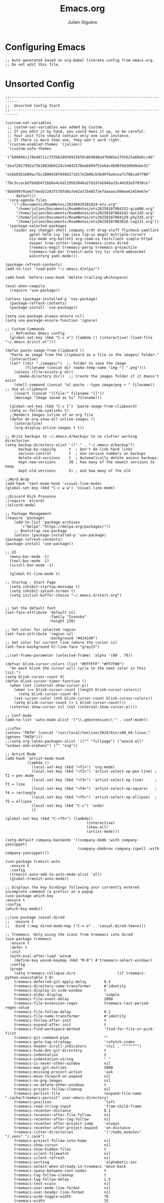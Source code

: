 #+TITLE: Emacs.org
#+AUTHOR: Julien Giguère
#+EMAIL: juliengiguere887@gmail.com

#
# ███████╗███╗   ███╗ █████╗  ██████╗███████╗    ██████╗ ██████╗  ██████╗
# ██╔════╝████╗ ████║██╔══██╗██╔════╝██╔════╝   ██╔═══██╗██╔══██╗██╔════╝
# █████╗  ██╔████╔██║███████║██║     ███████╗   ██║   ██║██████╔╝██║  ███╗
# ██╔══╝  ██║╚██╔╝██║██╔══██║██║     ╚════██║   ██║   ██║██╔══██╗██║   ██║
# ███████╗██║ ╚═╝ ██║██║  ██║╚██████╗███████║██╗╚██████╔╝██║  ██║╚██████╔╝
# ╚══════╝╚═╝     ╚═╝╚═╝  ╚═╝ ╚═════╝╚══════╝╚═╝ ╚═════╝ ╚═╝  ╚═╝ ╚═════╝
#

* Configuring Emacs
#+begin_src elisp
;; Auto generated based on org-babel literate config from emacs.org.
;; Do not edit this file.
#+end_src

* Unsorted Config
#+begin_src elisp
  ;;--------------------------------------------------------------------------
  ;;  Unsorted Config Start
  ;;--------------------------------------------------------------------------

  (custom-set-variables
   ;; custom-set-variables was added by Custom.
   ;; If you edit it by hand, you could mess it up, so be careful.
   ;; Your init file should contain only one such instance.
   ;; If there is more than one, they won't work right.
   '(custom-enabled-themes '(julien))
   '(custom-safe-themes
     '("b99846c178e46711cf33b628930915659c8b9848a47b085e1f91623a08e6cc4b"
       "2eaf2917992a73b10838b0224c54042570eeb894f52e6dc4b98f9d109d9ebe31"
       "e1bb83b1b09acfbc2806438f849d371d17e2b08cb3bd9f6a9cea71f08ca97f80"
       "78c3ccacbd7bddb472bb0a4c6d1195b3046a2fd1d7eb94ba33c44103a57038ce"
       "8b8d09791e6774ed53203f578fd0a7e92af3548573efdaeaec096ee62459e67e"
       default))
   '(org-agenda-files
     '("~/Documents/RoamNotes/20240429181824-ets.org"
       "/home/julien/Documents/RoamNotes/ets20250107084152-gia400.org"
       "/home/julien/Documents/RoamNotes/ets20250107084142-mat145.org"
       "/home/julien/Documents/RoamNotes/ets20250107084129-phy335.org"
       "/home/julien/Documents/RoamNotes/ets20250107083026-log121.org"))
   '(package-selected-packages
     '(aider avy chatgpt-shell company crdt drag-stuff flycheck-yamllint
             gptel helm ivy lsp-java lsp-ui magit multiple-cursors
             nix-mode org-bullets org-roam-ui restclient simple-httpd
             swiper tree-sitter-langs treemacs-icons-dired
             treemacs-magit treemacs-persp treemacs-projectile
             treemacs-tab-bar treesit-auto try tsc vterm websocket
             wikinforg yaml-mode)))

  (package-refresh-contents)
  (add-to-list 'load-path "~/.emacs.d/elpa/")

  (add-hook 'before-save-hook 'delete-trailing-whitespace)

  (eval-when-compile
    (require 'use-package))

  (unless (package-installed-p 'use-package)
    (package-refresh-contents)
    (package-install 'use-package))

  (setq use-package-always-ensure nil)
  (setq use-package-ensure-function 'ignore)

  ;; Custom Commands
    ;; Refreshes Emacs config
    (global-set-key (kbd "C-c e") (lambda () (interactive) (load-file "~/.emacs.d/init.el")))

  (defun paste-image-from-clipboard ()
    "Paste an image from the clipboard as a file in the images/ folder."
    (interactive)
    (let* ((dir "./images/")  ;; Folder to save the image
           (filename (concat dir (make-temp-name "img-") ".png")))
      (unless (file-exists-p dir)
        (make-directory dir))  ;; Create the images folder if it doesn't exist
      (shell-command (concat "wl-paste --type image/png > " filename))  ;; Use wl-clipboard
      (insert (concat "[[file:" filename "]]"))
      (message "Image saved as %s" filename)))

    (global-set-key (kbd "C-c [") 'paste-image-from-clipboard)
    (setq vc-follow-symlinks t)
    ;;Renders Images inline of an org file
    (defun do-org-show-all-inline-images ()
      (interactive)
      (org-display-inline-images t t))

  ;; Write backups to ~/.emacs.d/backup/ to no clutter working directories
  (setq backup-directory-alist '(("." . "~/.emacs.d/backup"))
        backup-by-copying      t  ; Don't de-link hard links
        version-control        t  ; Use version numbers on backups
        delete-old-versions    t  ; Automatically delete excess backups:
        kept-new-versions      20 ; how many of the newest versions to keep
        kept-old-versions      5) ; and how many of the old

  ;;Word Wrap
  (add-hook 'text-mode-hook 'visual-line-mode)
  (global-set-key (kbd "C-c w w") 'visual-line-mode)

  ;;Discord Rich Presence
  ;(require 'elcord)
  ;(elcord-mode)

  ;; Package Management
  (require 'package)
      (add-to-list 'package-archives
  		 '("melpa"."https://melpa.org/packages/"))
      ;; Bootstrap use-package
      (unless (package-installed-p 'use-package)
  (package-refresh-contents)
  (package-install 'use-package))

  ;; UI
    (menu-bar-mode -1)
    (tool-bar-mode -1)
    (scroll-bar-mode -1)

    (global-hl-line-mode t)

  ;; Startup - Start Page
    (setq inhibit-startup-message t)
    (setq inhibit-splash-screen t)
    (setq initial-buffer-choice "~/.emacs.d/start.org")


  ;; Set the default font
  (set-face-attribute 'default nil
                      :family "Iosevka"
                      :height 130)

  ;; Set color for selected region
  (set-face-attribute 'region nil
                      :background "#424140")
  ;; Set color for current line (where the cursor is)
  (set-face-background hl-line-face "gray13")

  ;;(set-frame-parameter (selected-frame) 'alpha '(80 . 79))

  (defvar blink-cursor-colors (list "#FFFFFF" "#FF7F00")
    "On each blink the cursor will cycle to the next color in this list.")
  (setq blink-cursor-count 0)
  (defun blink-cursor-timer-function ()
    (when (not (internal-show-cursor-p))
      (when (>= blink-cursor-count (length blink-cursor-colors))
        (setq blink-cursor-count 0))
      (set-cursor-color (nth blink-cursor-count blink-cursor-colors))
      (setq blink-cursor-count (+ 1 blink-cursor-count)))
    (internal-show-cursor nil (not (internal-show-cursor-p))))

  ;; Conf-mode
  (add-to-list 'auto-mode-alist '("\\.gdextension\\'" . conf-mode))

  ;;LaTex
  (setenv "PATH" (concat "/usr/local/texlive/2024/bin/x86_64-linux:" (getenv "PATH")))
  ;;(setq org-latex-packages-alist '(("" "fullpage") ("avoid-all" "widows-and-orphans") ("" "svg"))

  ;; Artist Mode
  (add-hook 'artist-mode-hook
  	        (lambda ()
  	          (local-set-key (kbd "<f1>") 'org-mode)
  	          (local-set-key (kbd "<f2>") 'artist-select-op-pen-line) ; f2 = pen mode
              (local-set-key (kbd "<f3>") 'artist-select-op-line)     ; f3 = line
  	          (local-set-key (kbd "<f4>") 'artist-select-op-square)   ; f4 = rectangle
  	          (local-set-key (kbd "<f5>") 'artist-select-op-ellipse)  ; f5 = ellipse
  	          (local-set-key (kbd "C-z") 'undo)
              ))

  (global-set-key (kbd "C-<f5>") (lambda()
  			                           (interactive)
  			                           (show-all)
  			                           (artist-mode)))

  (setq-default company-backends '((company-bbdb :with company-yasnippet)
                                   (company-dabbrev company-ispell :with company-yasnippet)))

  (use-package treesit-auto
    :ensure t
    :config
    (treesit-auto-add-to-auto-mode-alist 'all)
    (global-treesit-auto-mode))

  ;; Displays the key bindings following your currently entered incomplete command (a prefix) in a popup
  (use-package which-key
  :ensure t
  :config
  (which-key-mode))

  ;;(use-package casual-dired
  ;;  :ensure t
  ;;  :bind (:map dired-mode-map ("C-x o" . 'casual-dired-tmenu)))

  ;; Treemacs -Only using the icons from treemacs into dired
  (use-package treemacs
    :ensure t
    :defer t
    :init
    (with-eval-after-load 'winum
      (define-key winum-keymap (kbd "M-0") #'treemacs-select-window))
    :config
    (progn
      (setq treemacs-collapse-dirs                   (if treemacs-python-executable 3 0)
  	  treemacs-deferred-git-apply-delay        0.5
  	  treemacs-directory-name-transformer      #'identity
  	  treemacs-display-in-side-window          t
  	  treemacs-eldoc-display                   'simple
  	  treemacs-file-event-delay                2000
  	  treemacs-file-extension-regex            treemacs-last-period-regex-value
  	  treemacs-file-follow-delay               0.2
  	  treemacs-file-name-transformer           #'identity
  	  treemacs-follow-after-init               t
  	  treemacs-expand-after-init               t
  	  treemacs-find-workspace-method           'find-for-file-or-pick-first
  	  treemacs-git-command-pipe                ""
  	  treemacs-goto-tag-strategy               'refetch-index
  	  treemacs-header-scroll-indicators        '(nil . "^^^^^^")
  	  treemacs-hide-dot-git-directory          t
  	  treemacs-indentation                     2
  	  treemacs-indentation-string              " "
  	  treemacs-is-never-other-window           nil
  	  treemacs-max-git-entries                 5000
  	  treemacs-missing-project-action          'ask
  	  treemacs-move-forward-on-expand          nil
  	  treemacs-no-png-images                   nil
  	  treemacs-no-delete-other-windows         t
  	  treemacs-project-follow-cleanup          nil
  	  treemacs-persist-file                    (expand-file-name ".cache/treemacs-persist" user-emacs-directory)
  	  treemacs-position                        'left
  	  treemacs-read-string-input               'from-child-frame
  	  treemacs-recenter-distance               0.1
  	  treemacs-recenter-after-file-follow      nil
  	  treemacs-recenter-after-tag-follow       nil
  	  treemacs-recenter-after-project-jump     'always
  	  treemacs-recenter-after-project-expand   'on-distance
  	  treemacs-litter-directories              '("/node_modules" "/.venv" "/.cask")
  	  treemacs-project-follow-into-home        nil
  	  treemacs-show-cursor                     nil
  	  treemacs-show-hidden-files               t
  	  treemacs-silent-filewatch                nil
  	  treemacs-silent-refresh                  nil
  	  treemacs-sorting                         'alphabetic-asc
  	  treemacs-select-when-already-in-treemacs 'move-back
  	  treemacs-space-between-root-nodes        t
  	  treemacs-tag-follow-cleanup              t
  	  treemacs-tag-follow-delay                1.5
  	  treemacs-text-scale                      nil
  	  treemacs-user-mode-line-format           nil
  	  treemacs-user-header-line-format         nil
  	  treemacs-wide-toggle-width               70
  	  treemacs-width                           35
  	  treemacs-width-increment                 1
  	  treemacs-width-is-initially-locked       t
  	  treemacs-workspace-switch-cleanup        nil)

      ;; Uuncomment this to double the icon size.
      ;; (treemacs-resize-icons 44)

      (treemacs-follow-mode t)
      (treemacs-filewatch-mode t)
      (treemacs-fringe-indicator-mode 'always)
      (when treemacs-python-executable
  (treemacs-git-commit-diff-mode t))

      (pcase (cons (not (null (executable-find "git")))
  		 (not (null treemacs-python-executable)))
  (`(t . t)
   (treemacs-git-mode 'deferred))
  (`(t . _)
   (treemacs-git-mode 'simple)))

      (treemacs-hide-gitignored-files-mode nil))
    :bind
    (:map global-map
  	("M-0"       . treemacs-select-window)
  	("C-x t 1"   . treemacs-delete-other-windows)
  	("C-x t t"   . treemacs)
  	("C-x t d"   . treemacs-select-directory)
  	("C-x t B"   . treemacs-bookmark)
  	("C-x t C-t" . treemacs-find-file)
  	("C-x t M-t" . treemacs-find-tag)))

  (use-package treemacs-projectile
    :after (treemacs projectile)
    :ensure t)

  (use-package treemacs-icons-dired
    :hook (dired-mode . treemacs-icons-dired-enable-once)
    :ensure t)

  (use-package treemacs-magit
    :after (treemacs magit)
    :ensure t)

  (use-package treemacs-persp ;;treemacs-perspective if you use perspective.el vs. persp-mode
    :after (treemacs persp-mode) ;;or perspective vs. persp-mode
    :ensure t
    :config (treemacs-set-scope-type 'Perspectives))

  (use-package treemacs-tab-bar ;;treemacs-tab-bar if you use tab-bar-mode
    :after (treemacs)
    :ensure t
    :config (treemacs-set-scope-type 'Tabs))

  ;;wiki info org
  (use-package wikinforg
    :ensure t)

  (global-set-key (kbd "C-c n w") 'wikinforg)

  ;;Identation
  (setq-default indent-tabs-mode nil)
  (setq-default tab-width 2)
  (setq indent-line-function 'insert-tab)

  (setq js-indent-level 2)

  ;; (drag-stuff-global-mode 1)
  ;; (drag-stuff-define-keys )

  (when (require 'paredit nil t)
    (dolist (map (list lisp-mode-map emacs-lisp-mode-map))
      (define-key map (kbd "M-(")   'paredit-wrap-round)
      (define-key map (kbd "C-M-f") 'paredit-forward)
      (define-key map (kbd "C-M-b") 'paredit-backward)
      (define-key map (kbd "C-)")   'paredit-forward-slurp-sexp)
      (define-key map (kbd "C-M-)") 'paredit-forward-barf-sexp)
      (define-key map (kbd "C-(")   'paredit-backward-slurp-sexp)
      (define-key map (kbd "C-M-(") 'paredit-backward-barf-sexp)
      (define-key map (kbd "M-s s") 'paredit-split-sexp)
      (define-key map (kbd "M-s r") 'paredit-raise-sexp)
      (define-key map (kbd "M-s S") 'paredit-join-sexps)
      (define-key map (kbd "M-s J") 'paredit-join-sexps)
      (define-key map (kbd "M-s u") 'paredit-splice-sexp-killing-backward)
      (define-key map (kbd "M-s d") 'paredit-splice-sexp-killing-forward)
      (define-key map (kbd "M-q")   'paredit-reindent-defun)))

  ;;Org-mode
  (use-package org-bullets
  	:ensure t
  	:init
  	(setq org-bullets-bullet-list
  	      '("◉" "◎" "◇" "○" "►" "•"))
  	:config
  	(add-hook 'org-mode-hook (lambda () (org-bullets-mode 1))))

  ;; active Babel languages
  (org-babel-do-load-languages
  'org-babel-load-languages
  '((shell . t)
    (java . t)
    (plantuml . t)
    (gnuplot . t)))

  (setq org-plantuml-jar-path "~/.emacs.d/plantuml/plantuml.jar")

  (setq org-todo-keywords
    '((sequence "TODO(t)" "NEXT(n)" "WAIT(w)" "REDO(R)" "DONE(d)")))

  ;; Org Reveal
  ;;(require 'org-re-reveal)
  ;;(setq org-re-reveal-root "file:///home/julien/emacs/reveal.js-master")

  (global-set-key (kbd "C-c n r") 'org-re-reveal-export-to-html)

  ;; Org svg
  (defun svg-progress-percent (value)
    (save-match-data
     (svg-image (svg-lib-concat
                 (svg-lib-progress-bar  (/ (string-to-number value) 100.0)
                                   nil :margin 0 :stroke 2 :radius 3 :padding 2 :width 11)
                 (svg-lib-tag (concat value "%")
                              nil :stroke 0 :margin 0)) :ascent 'center)))

  (defun svg-progress-count (value)
    (save-match-data
      (let* ((seq (split-string value "/"))
             (count (if (stringp (car seq))
                        (float (string-to-number (car seq)))
                      0))
             (total (if (stringp (cadr seq))
                        (float (string-to-number (cadr seq)))
                      1000)))
        (svg-image (svg-lib-concat
                    (svg-lib-progress-bar (/ count total) nil
                                          :margin 0 :stroke 2 :radius 3 :padding 2 :width 11)
                    (svg-lib-tag value nil
                                 :stroke 0 :margin 0)) :ascent 'center))))

  ;; org-roam dependencies
  (use-package websocket
    :ensure t)

  (use-package simple-httpd
    :ensure t)

  (use-package org-roam
    :ensure t
    :custom
    (org-roam-directory "~/Documents/RoamNotes")
    (org-roam-completion-everywhere t)
    (org-roam-capture-templates
     '(("d" "default" plain
        "%?"
        :if-new (file+head "%<%Y%m%d%H%M%S>-${slug}.org" "#+title: ${title}\n#+filetags: :default:")
        :unnarrowed t)
       ("e" "ets" plain
        ""
        :if-new (file+head "ets%<%Y%m%d%H%M%S>-${slug}.org" "#+title: ${title}\n#+filetags: :ets:")
        :unnarrowed t)
       ("n" "notes" plain
        ""
        :if-new (file+head "notes%<%Y-%m-%d_%H:%M:%S>-${slug}.org" "#+title: ${title}\n#+author:Secrétaire Julien Giguère\n#+LANGUAGE: fr\n#+filetags: :ets:notes:")
        :unnarrowed t)
       ("s" "saura" plain
        ""
        :if-new (file+head "saura%<%Y%m%d%H%M%S>-${slug}.org" "#+title: ${title}\n#+filetags: :saura:")
        :unnarrowed t)
       ))
    :bind (("C-c n l" . org-roam-buffer-toggle)
  	       ("C-c n f" . org-roam-node-find)
  	       ("C-c n i" . org-roam-node-insert)
  	       ("C-c n g" . org-roam-ui-mode)
  	       ("C-c n a" . org-roam-alias-add)
  	       ;; Dailies
  	       ("C-c n j" . org-roam-dailies-capture-today))
    :config
    (require 'org-roam-protocol)
    (org-roam-setup))
  ;; (add-to-list 'load-path "~/.emacs.d/gitclone/org-roam-ui/")
  ;; (load-library "org-roam-ui")

  (use-package org
    :commands (org-table-iterate-buffer-tables org-toggle-pretty-entities))

  (use-package org-roam-ui
    :commands (orui-open orui-node-local orui-node-zoom orui-sync-theme))

  (setq native-comp-async-report-warnings-errors nil)

  (require 'org-roam-export)
  (setq org-latex-packages-alist '(("margin=2cm" "geometry" nil)))
  (add-to-list 'org-latex-packages-alist '("AUTO" "babel" nil))
  (setq org-latex-toc-command "\\tableofcontents  \\clearpage")
  (define-key global-map (kbd "C-c n e") #'org-latex-export-to-pdf)

  ;; (define-key global-map (kbd "<f12>") #'org-transclusion-add)
  ;; (define-key global-map (kbd "C-c n t") #'org-transclusion-mode)
  ;; (add-hook 'org-mode-hook 'org-transclusion-mode)

  (add-hook 'yaml-mode-hook 'flymake-yamllint-setup)

  ;; LSP - InteliSense
  (use-package eglot
    :ensure t
    :hook ((( ;; clojure-mode clojurec-mode clojurescript-mode
              java-mode ;; scala-mode
    )
            . eglot-ensure)
           ((cider-mode eglot-managed-mode) . eglot-disable-in-cider))
    :preface
    (defun eglot-disable-in-cider ()
      (when (eglot-managed-p)
        (if (bound-and-true-p cider-mode)
            (progn
              (remove-hook 'completion-at-point-functions 'eglot-completion-at-point t)
              (remove-hook 'xref-backend-functions 'eglot-xref-backend t))
          (add-hook 'completion-at-point-functions 'eglot-completion-at-point nil t)
          (add-hook 'xref-backend-functions 'eglot-xref-backend nil t))))
    :custom
    (eglot-autoshutdown t)
    (eglot-events-buffer-size 0)
    (eglot-extend-to-xref nil)
    (eglot-ignored-server-capabilities
     '(:hoverProvider
       :documentHighlightProvider
       :documentFormattingProvider
       :documentRangeFormattingProvider
       :documentOnTypeFormattingProvider
       :colorProvider
       :foldingRangeProvider))
    (eglot-stay-out-of '(yasnippet)))

  ;; Restclient
  (use-package restclient
         :ensure t)
        (use-package try
  	      :ensure t)
  (add-to-list 'auto-mode-alist '("\\.http\\'" . restclient-mode))

  ;; gpt.el
  (global-set-key (kbd "C-c p r") 'gptel-send-region)
  (global-set-key (kbd "C-c p b") 'gptel-send-buffer)
  (global-set-key (kbd "C-c p p") 'gptel)

  ;; (use-package transient
  ;;   :ensure t)

  ;; helm
  (use-package helm
  :ensure t)

  ;; avy
  (use-package avy
      :ensure t)

  ;; ivy -vertico is good apparently-
  (use-package ivy
    :ensure t
    :init
    (ivy-mode 1)
    :config
    (setq ivy-use-virtual-buffers t
          ivy-count-format "(%d/%d) "
          enable-recursive-minibuffers t))

  ;; expand-region
  (use-package expand-region
    :bind ("C-=" . er/expand-region))

  ;; multiple-cursors
  (use-package multiple-cursors
      :ensure t
      :config
      (global-set-key (kbd "C->") 'mc/mark-next-like-this)
      (global-set-key (kbd "C-<") 'mc/mark-previous-like-this)
      (global-set-key (kbd "C-c C-<") 'mc/mark-all-like-this))

  ;; swiper
  (use-package swiper
      :ensure t
      :bind ("C-s" . swiper))

  ;; (use-package auto-complete
  ;;     :ensure t
  ;;    :config
  ;;    (ac-config-default)
  ;;    (global-auto-complete-mode 1))

  (use-package company
     :ensure t
     :config
     (setq company-idle-delay 0)
     (setq company-minimum-prefix-length 3)
     (global-company-mode 1))

  (electric-pair-mode 1)

  (custom-set-faces
   ;; custom-set-faces was added by Custom.
   ;; If you edit it by hand, you could mess it up, so be careful.
   ;; Your init file should contain only one such instance.
   ;; If there is more than one, they won't work right.
   )

  ;;--------------------------------------------------------------------------
  ;;  Unsorted Config End
  ;;--------------------------------------------------------------------------

#+end_src

* Visuals
#+begin_src elisp
;;--------------------------------------------------------------------------
;;  Visuals
;;--------------------------------------------------------------------------

  ;; Theme
  (add-to-list 'custom-theme-load-path "~/dotfiles/.emacs.d/julien-theme.el")

#+end_src
* Default Options
* Programming
* Dired
* Magit
* Org Mode
* Auto Complete
* Global Bindings
#+begin_src elisp
;;--------------------------------------------------------------------------
;;  Global Keybindings - Hotkeys
;;--------------------------------------------------------------------------

  (global-set-key (kbd "C-c i")
                'do-org-show-all-inline-images)

  (global-set-key (kbd "C-c c")
                     'comment-region)
  (global-set-key (kbd "C-c u")
                     'uncomment-region)

  (global-set-key (kbd "C-c r") 'replace-string)

  (global-set-key (kbd "C-c a") 'org-agenda)

#+end_src
